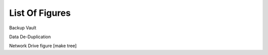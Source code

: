 ===============
List Of Figures
===============
Backup Vault

Data De-Duplication

Network Drive figure [make tree] 
